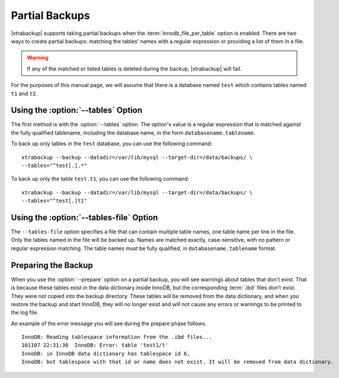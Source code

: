 =================
 Partial Backups
=================

|xtrabackup| supports taking partial backups when the :term:`innodb_file_per_table` option is enabled. There are two ways to create partial backups: matching the tables' names with a regular expression or providing a list of them in a file.

.. warning:: If any of the matched or listed tables is deleted during the backup, |xtrabackup| will fail.

For the purposes of this manual page, we will assume that there is a database named ``test`` which contains tables named ``t1`` and ``t2``.

Using the :option:`--tables` Option
===================================

The first method is with the :option:`--tables` option. The option's value is a regular expression that is matched against the fully qualified tablename, including the database name, in the form ``databasename.tablename``.

To back up only tables in the ``test`` database, you can use the following command: ::

  xtrabackup --backup --datadir=/var/lib/mysql --target-dir=/data/backups/ \
  --tables="^test[.].*"

To back up only the table ``test.t1``, you can use the following command: ::

  xtrabackup --backup --datadir=/var/lib/mysql --target-dir=/data/backups/ \
  --tables="^test[.]t1"

Using the :option:`--tables-file` Option
========================================

The ``--tables-file`` option specifies a file that can contain multiple table names, one table name per line in the file. Only the tables named in the file will be backed up. Names are matched exactly, case-sensitive, with no pattern or regular expression matching. The table names must be fully qualified, in ``databasename.tablename`` format. 

Preparing the Backup
====================

When you use the :option:`--prepare` option on a partial backup, you will see warnings about tables that don't exist. That is because these tables exist in the data dictionary inside InnoDB, but the corresponding :term:`.ibd` files don't exist. They were not copied into the backup directory. These tables will be removed from the data dictionary, and when you restore the backup and start InnoDB, they will no longer exist and will not cause any errors or warnings to be printed to the log file.

An example of the error message you will see during the prepare phase follows. ::

  InnoDB: Reading tablespace information from the .ibd files...
  101107 22:31:30  InnoDB: Error: table 'test1/t'
  InnoDB: in InnoDB data dictionary has tablespace id 6,
  InnoDB: but tablespace with that id or name does not exist. It will be removed from data dictionary.

